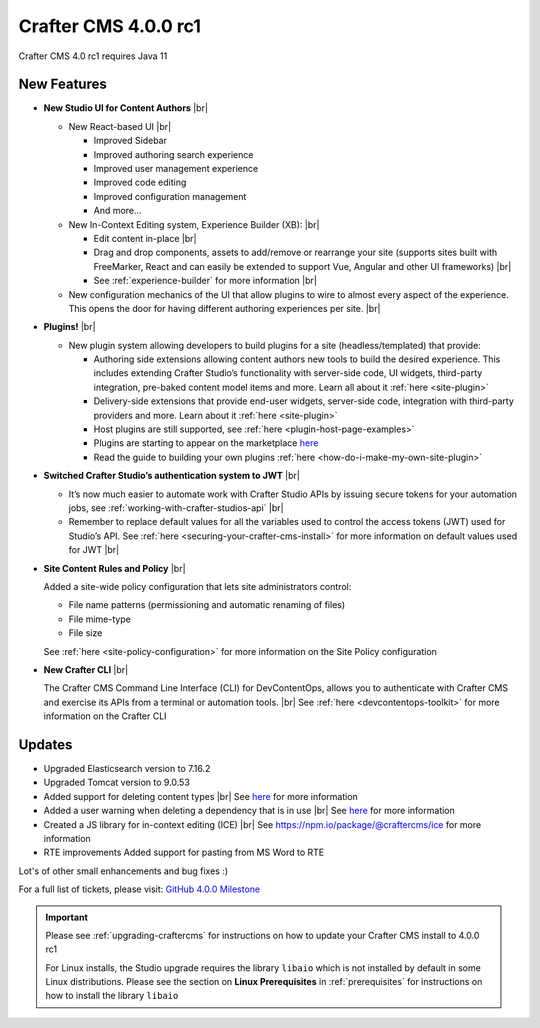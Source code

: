 .. index:: Crafter CMS 4.0.0 rc1 Release Notes

---------------------
Crafter CMS 4.0.0 rc1
---------------------

Crafter CMS 4.0 rc1 requires Java 11

^^^^^^^^^^^^
New Features
^^^^^^^^^^^^

* **New Studio UI for Content Authors** |br|

  - New React-based UI |br|

    - Improved Sidebar
    - Improved authoring search experience
    - Improved user management experience
    - Improved code editing
    - Improved configuration management
    - And more...

  - New In-Context Editing system, Experience Builder (XB): |br|

    - Edit content in-place |br|
    - Drag and drop components, assets to add/remove or rearrange your site (supports sites built with FreeMarker, React and can easily be extended to support Vue, Angular and other UI frameworks) |br|
    - See :ref:`experience-builder` for more information |br|

  - New configuration mechanics of the UI that allow plugins to wire to almost every aspect of the experience. This opens the door for having different authoring experiences per site. |br|

* **Plugins!** |br|

  - New plugin system allowing developers to build plugins for a site (headless/templated) that provide:

    - Authoring side extensions allowing content authors new tools to build the desired experience. This includes extending Crafter Studio’s functionality with server-side code, UI widgets, third-party integration, pre-baked content model items and more. Learn all about it :ref:`here <site-plugin>`
    - Delivery-side extensions that provide end-user widgets, server-side code, integration with third-party providers and more. Learn about it :ref:`here <site-plugin>`
    - Host plugins are still supported, see :ref:`here <plugin-host-page-examples>`
    - Plugins are starting to appear on the marketplace `here <https://marketplace.craftercms.org>`__
    - Read the guide to building your own plugins  :ref:`here <how-do-i-make-my-own-site-plugin>`

* **Switched Crafter Studio’s authentication system to JWT** |br|

  - It’s now much easier to automate work with Crafter Studio APIs by issuing secure tokens for your automation jobs, see :ref:`working-with-crafter-studios-api` |br|
  - Remember to replace default values for all the variables used to control the access tokens (JWT) used for Studio’s API.  See :ref:`here <securing-your-crafter-cms-install>` for more information on default values used for JWT |br|

* **Site Content Rules and Policy** |br|

  Added a site-wide policy configuration that lets site administrators control:

  - File name patterns (permissioning and automatic renaming of files)
  - File mime-type
  - File size

  See :ref:`here <site-policy-configuration>` for more information on the Site Policy configuration

* **New Crafter CLI** |br|

  The Crafter CMS Command Line Interface (CLI) for DevContentOps, allows you to authenticate with Crafter CMS and exercise its APIs from a terminal or automation tools. |br|
  See :ref:`here <devcontentops-toolkit>` for more information on the Crafter CLI


^^^^^^^
Updates
^^^^^^^

* Upgraded Elasticsearch version to 7.16.2

* Upgraded Tomcat version to 9.0.53

* Added support for deleting content types |br|
  See `here <https://github.com/craftercms/craftercms/issues/1631>`__ for more information

* Added a user warning when deleting a dependency that is in use |br|
  See `here <https://github.com/craftercms/craftercms/issues/2604>`__ for more information

* Created a JS library for in-context editing (ICE) |br|
  See https://npm.io/package/@craftercms/ice for more information

* RTE improvements
  Added support for pasting from MS Word to RTE


Lot's of other small enhancements and bug fixes :)

For a full list of tickets, please visit: `GitHub 4.0.0 Milestone <https://github.com/craftercms/craftercms/milestone/45?closed=1>`_

.. important::

    Please see :ref:`upgrading-craftercms` for instructions on how to update your Crafter CMS install to 4.0.0 rc1

    For Linux installs, the Studio upgrade requires the library ``libaio`` which is not installed by default in some Linux distributions.  Please see the section on **Linux Prerequisites** in :ref:`prerequisites` for instructions on how to install the library ``libaio``


